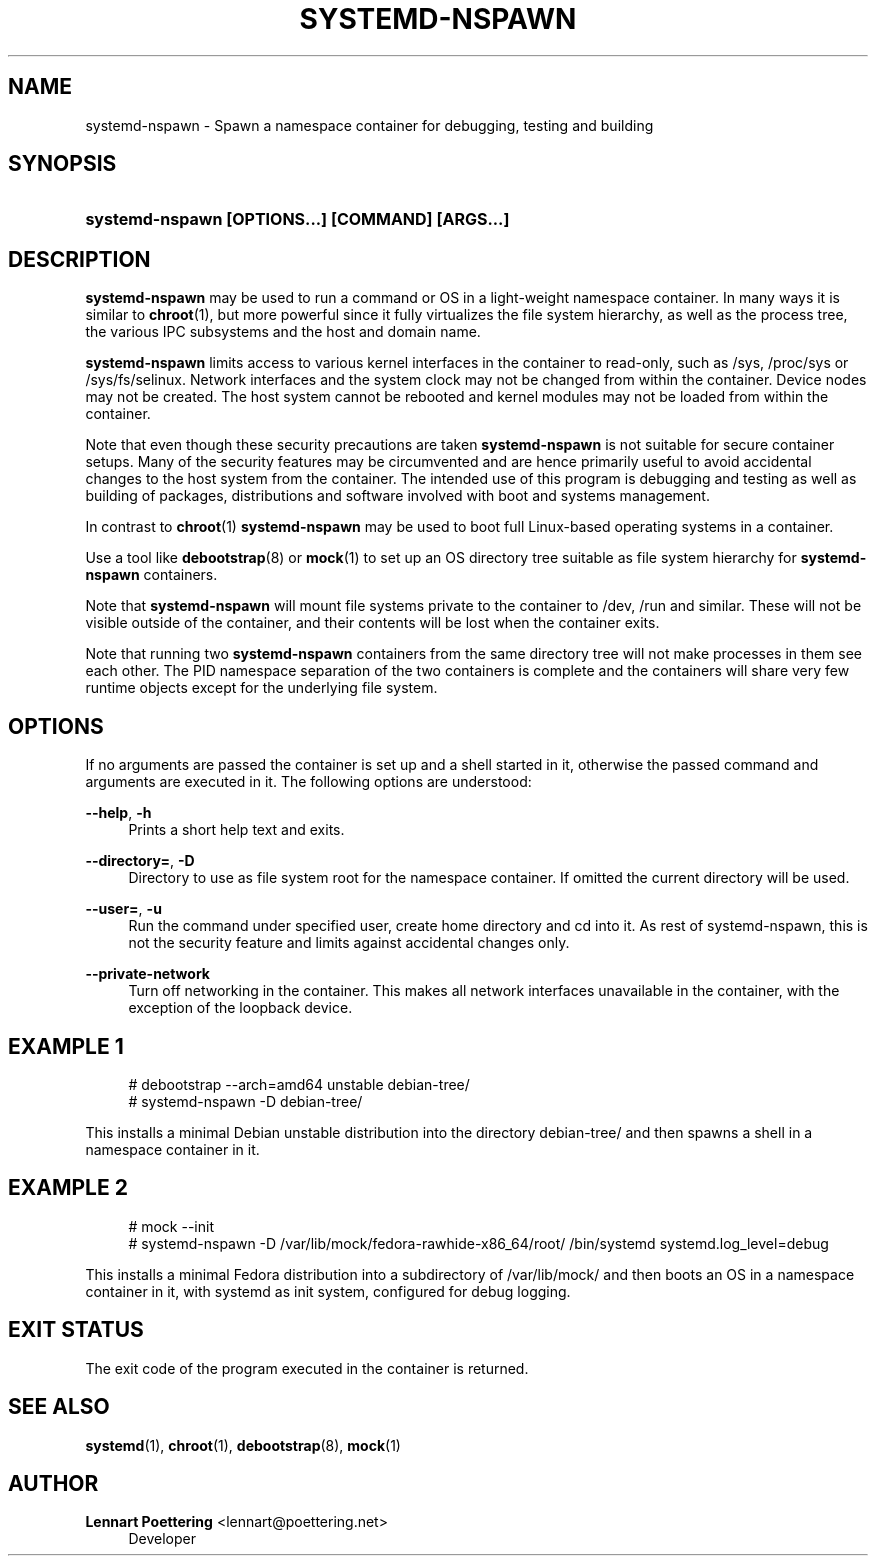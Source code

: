 '\" t
.\"     Title: systemd-nspawn
.\"    Author: Lennart Poettering <lennart@poettering.net>
.\" Generator: DocBook XSL Stylesheets v1.76.1 <http://docbook.sf.net/>
.\"      Date: 09/23/2011
.\"    Manual: systemd-nspawn
.\"    Source: systemd
.\"  Language: English
.\"
.TH "SYSTEMD\-NSPAWN" "1" "09/23/2011" "systemd" "systemd-nspawn"
.\" -----------------------------------------------------------------
.\" * Define some portability stuff
.\" -----------------------------------------------------------------
.\" ~~~~~~~~~~~~~~~~~~~~~~~~~~~~~~~~~~~~~~~~~~~~~~~~~~~~~~~~~~~~~~~~~
.\" http://bugs.debian.org/507673
.\" http://lists.gnu.org/archive/html/groff/2009-02/msg00013.html
.\" ~~~~~~~~~~~~~~~~~~~~~~~~~~~~~~~~~~~~~~~~~~~~~~~~~~~~~~~~~~~~~~~~~
.ie \n(.g .ds Aq \(aq
.el       .ds Aq '
.\" -----------------------------------------------------------------
.\" * set default formatting
.\" -----------------------------------------------------------------
.\" disable hyphenation
.nh
.\" disable justification (adjust text to left margin only)
.ad l
.\" -----------------------------------------------------------------
.\" * MAIN CONTENT STARTS HERE *
.\" -----------------------------------------------------------------
.SH "NAME"
systemd-nspawn \- Spawn a namespace container for debugging, testing and building
.SH "SYNOPSIS"
.HP \w'\fBsystemd\-nspawn\ \fR\fB[OPTIONS...]\fR\fB\ \fR\fB[COMMAND]\fR\fB\ \fR\fB[ARGS...]\fR\ 'u
\fBsystemd\-nspawn \fR\fB[OPTIONS...]\fR\fB \fR\fB[COMMAND]\fR\fB \fR\fB[ARGS...]\fR
.SH "DESCRIPTION"
.PP
\fBsystemd\-nspawn\fR
may be used to run a command or OS in a light\-weight namespace container\&. In many ways it is similar to
\fBchroot\fR(1), but more powerful since it fully virtualizes the file system hierarchy, as well as the process tree, the various IPC subsystems and the host and domain name\&.
.PP
\fBsystemd\-nspawn\fR
limits access to various kernel interfaces in the container to read\-only, such as
/sys,
/proc/sys
or
/sys/fs/selinux\&. Network interfaces and the system clock may not be changed from within the container\&. Device nodes may not be created\&. The host system cannot be rebooted and kernel modules may not be loaded from within the container\&.
.PP
Note that even though these security precautions are taken
\fBsystemd\-nspawn\fR
is not suitable for secure container setups\&. Many of the security features may be circumvented and are hence primarily useful to avoid accidental changes to the host system from the container\&. The intended use of this program is debugging and testing as well as building of packages, distributions and software involved with boot and systems management\&.
.PP
In contrast to
\fBchroot\fR(1)
\fBsystemd\-nspawn\fR
may be used to boot full Linux\-based operating systems in a container\&.
.PP
Use a tool like
\fBdebootstrap\fR(8)
or
\fBmock\fR(1)
to set up an OS directory tree suitable as file system hierarchy for
\fBsystemd\-nspawn\fR
containers\&.
.PP
Note that
\fBsystemd\-nspawn\fR
will mount file systems private to the container to
/dev,
/run
and similar\&. These will not be visible outside of the container, and their contents will be lost when the container exits\&.
.PP
Note that running two
\fBsystemd\-nspawn\fR
containers from the same directory tree will not make processes in them see each other\&. The PID namespace separation of the two containers is complete and the containers will share very few runtime objects except for the underlying file system\&.
.SH "OPTIONS"
.PP
If no arguments are passed the container is set up and a shell started in it, otherwise the passed command and arguments are executed in it\&. The following options are understood:
.PP
\fB\-\-help\fR, \fB\-h\fR
.RS 4
Prints a short help text and exits\&.
.RE
.PP
\fB\-\-directory=\fR, \fB\-D\fR
.RS 4
Directory to use as file system root for the namespace container\&. If omitted the current directory will be used\&.
.RE
.PP
\fB\-\-user=\fR, \fB\-u\fR
.RS 4
Run the command under specified user, create home directory and cd into it\&. As rest of systemd\-nspawn, this is not the security feature and limits against accidental changes only\&.
.RE
.PP
\fB\-\-private\-network\fR
.RS 4
Turn off networking in the container\&. This makes all network interfaces unavailable in the container, with the exception of the loopback device\&.
.RE
.SH "EXAMPLE 1"
.sp
.if n \{\
.RS 4
.\}
.nf
# debootstrap \-\-arch=amd64 unstable debian\-tree/
# systemd\-nspawn \-D debian\-tree/
.fi
.if n \{\
.RE
.\}
.PP
This installs a minimal Debian unstable distribution into the directory
debian\-tree/
and then spawns a shell in a namespace container in it\&.
.SH "EXAMPLE 2"
.sp
.if n \{\
.RS 4
.\}
.nf
# mock \-\-init
# systemd\-nspawn \-D /var/lib/mock/fedora\-rawhide\-x86_64/root/ /bin/systemd systemd\&.log_level=debug
.fi
.if n \{\
.RE
.\}
.PP
This installs a minimal Fedora distribution into a subdirectory of
/var/lib/mock/
and then boots an OS in a namespace container in it, with systemd as init system, configured for debug logging\&.
.SH "EXIT STATUS"
.PP
The exit code of the program executed in the container is returned\&.
.SH "SEE ALSO"
.PP

\fBsystemd\fR(1),
\fBchroot\fR(1),
\fBdebootstrap\fR(8),
\fBmock\fR(1)
.SH "AUTHOR"
.PP
\fBLennart Poettering\fR <\&lennart@poettering\&.net\&>
.RS 4
Developer
.RE
